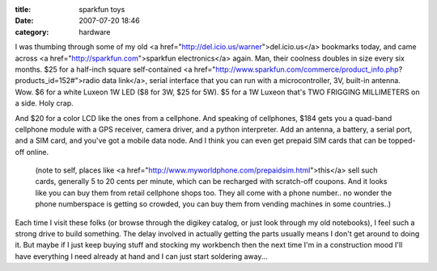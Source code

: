 :title: sparkfun toys
:date: 2007-07-20 18:46
:category: hardware

I was thumbing through some of my old <a
href="http://del.icio.us/warner">del.icio.us</a> bookmarks today, and came
across <a href="http://sparkfun.com">sparkfun electronics</a> again. Man,
their coolness doubles in size every six months. $25 for a half-inch square
self-contained <a
href="http://www.sparkfun.com/commerce/product_info.php?products_id=152#">radio
data link</a>, serial interface that you can run with a microcontroller, 3V,
built-in antenna. Wow. $6 for a white Luxeon 1W LED ($8 for 3W, $25 for 5W).
$5 for a 1W Luxeon that's TWO FRIGGING MILLIMETERS on a side. Holy crap.

And $20 for a color LCD like the ones from a cellphone. And speaking of
cellphones, $184 gets you a quad-band cellphone module with a GPS receiver,
camera driver, and a python interpreter. Add an antenna, a battery, a serial
port, and a SIM card, and you've got a mobile data node. And I think you can
even get prepaid SIM cards that can be topped-off online.

 (note to self, places like <a
 href="http://www.myworldphone.com/prepaidsim.html">this</a> sell such cards,
 generally 5 to 20 cents per minute, which can be recharged with scratch-off
 coupons. And it looks like you can buy them from retail cellphone shops too.
 They all come with a phone number.. no wonder the phone numberspace is
 getting so crowded, you can buy them from vending machines in some
 countries..)

Each time I visit these folks (or browse through the digikey catalog, or just
look through my old notebooks), I feel such a strong drive to build
something. The delay involved in actually getting the parts usually means I
don't get around to doing it. But maybe if I just keep buying stuff and
stocking my workbench then the next time I'm in a construction mood I'll have
everything I need already at hand and I can just start soldering away...
